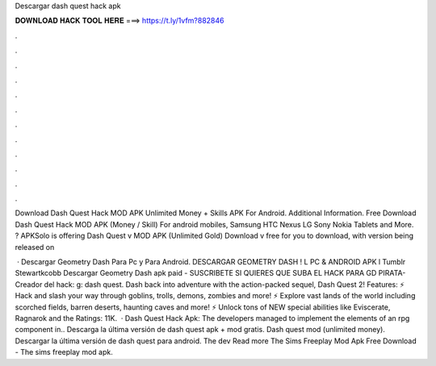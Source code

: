 Descargar dash quest hack apk



𝐃𝐎𝐖𝐍𝐋𝐎𝐀𝐃 𝐇𝐀𝐂𝐊 𝐓𝐎𝐎𝐋 𝐇𝐄𝐑𝐄 ===> https://t.ly/1vfm?882846



.



.



.



.



.



.



.



.



.



.



.



.

Download Dash Quest Hack MOD APK Unlimited Money + Skills APK For Android.  Additional Information. Free Download Dash Quest Hack MOD APK (Money / Skill) For android mobiles, Samsung HTC Nexus LG Sony Nokia Tablets and More. ? APKSolo is offering Dash Quest v MOD APK (Unlimited Gold) Download v free for you to download, with version being released on 

 · Descargar Geometry Dash Para Pc y Para Android. DESCARGAR GEOMETRY DASH ! L PC & ANDROID APK l Tumblr Stewartkcobb Descargar Geometry Dash apk paid -  SUSCRIBETE SI QUIERES QUE SUBA EL HACK PARA GD PIRATA-Creador del hack: g: dash quest. Dash back into adventure with the action-packed sequel, Dash Quest 2! Features: ⚡ Hack and slash your way through goblins, trolls, demons, zombies and more! ⚡ Explore vast lands of the world including scorched fields, barren deserts, haunting caves and more! ⚡ Unlock tons of NEW special abilities like Eviscerate, Ragnarok and the Ratings: 11K.  · Dash Quest Hack Apk: The developers managed to implement the elements of an rpg component in.. Descarga la última versión de dash quest apk + mod gratis. Dash quest mod (unlimited money). Descargar la última versión de dash quest para android. The dev Read more The Sims Freeplay Mod Apk Free Download - The sims freeplay mod apk.
